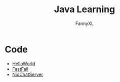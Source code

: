#+TITLE: Java Learning
#+DESCRIPTION: Java learning code
#+AUTHOR: FannyXL
* Code
- [[file:code/HelloWorld.java][HelloWorld]]
- [[file:code/FailFast.java][FastFail]]
- [[file:code/NioChatServer.java][NioChatServer]]
